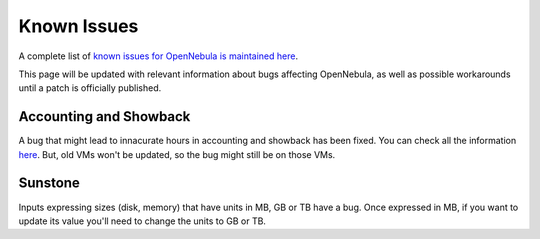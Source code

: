 .. _known_issues:

================================================================================
Known Issues
================================================================================

A complete list of `known issues for OpenNebula is maintained here <https://github.com/OpenNebula/one/issues?q=is%3Aopen+is%3Aissue+label%3A%22Type%3A+Bug%22+label%3A%22Status%3A+Accepted%22>`__.

This page will be updated with relevant information about bugs affecting OpenNebula, as well as possible workarounds until a patch is officially published.

Accounting and Showback
=======================

A bug that might lead to innacurate hours in accounting and showback has been fixed. You can check all the information `here <https://github.com/OpenNebula/one/issues/1662>`_. But, old VMs won't be updated, so the bug might still be on those VMs.

Sunstone
========

Inputs expressing sizes (disk, memory) that have units in MB, GB or TB have a bug. Once expressed in MB, if you want to update its value you'll need to change the units to GB or TB.
